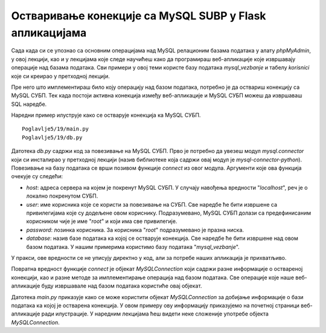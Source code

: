 Остваривање конекције са MySQL SUBP у Flask апликацијама
========================================================

Сада када си се упознао са основним операцијама над MySQL релационим базама података у алату *phpMyAdmin*, у овој лекцији, као и у лекцијама које следе научићеш како да програмираш веб-апликације које извршавају операције над базама података. Сви примери у овој теми користе базу података *mysql_vezbanje* и табелу *korisnici* које си креирао у претходној лекцији.

Пре него што имплементираш било коју операцију над базом података, потребно је да оствариш конекцију са MySQL СУБП. Тек када постоји активна конекција између веб-апликације и MySQL СУБП можеш да извршаваш SQL наредбе.

Наредни пример илуструје како се остварује конекција ка MySQL СУБП.

::

    Poglavlje5/19/main.py
    Poglavlje5/19/db.py

Датотека *db.py* садржи код за повезивање на MySQL СУБП. Прво је потребно да увезеш модул *mysql.connector* који си инсталирао у претходној лекцији (назив библиотеке која садржи овај модул је *mysql-connector-python*). Повезивање на базу података се врши позивом функције *connect* из овог модула. Аргументи које ова функција очекује су следећи:

- *host*: адреса сервера на којем је покренут MySQL СУБП. У случају навођења вредности "*localhost*", реч је о локално покренутом СУБП.
- *user*: име корисника које се користи за повезивање на СУБП. Све наредбе ће бити извршене са привилегијама које су додељене овом кориснику. Подразумевано, MySQL СУБП долази са предефинисаним корисником чије је име "*root*" и који има све привилегије. 
- *password*: лозинка корисника. За корисника "*root*" подразумевано је празна ниска.
- *database*: назив базе података ка којој се остварује конекција. Све наредбе ће бити извршене над овом базом података. У нашим примерима користимо базу података "*mysql_vezbanje*". 

У пракси, ове вредности се не уписују директно у код, али за потребе наших апликација је прихватљиво.

Повратна вредност функције *connect* је објекат *MySQLConnection* који садржи разне информације о оствареној конекцији, као и разне методе за имплементирање операција над базом података. Све операције које наше веб-апликације буду извршавале над базом података користиће овај објекат.

Датотека *main.py* приказује како се може користити објекат *MySQLConnection* за добијање информације о бази података ка којој је остварена конекција. У овом примеру ову информацију приказујемо на почетној страници веб-апликације ради илустрације. У наредним лекцијама ћеш видети неке сложеније употребе објекта *MySQLConnection*.
